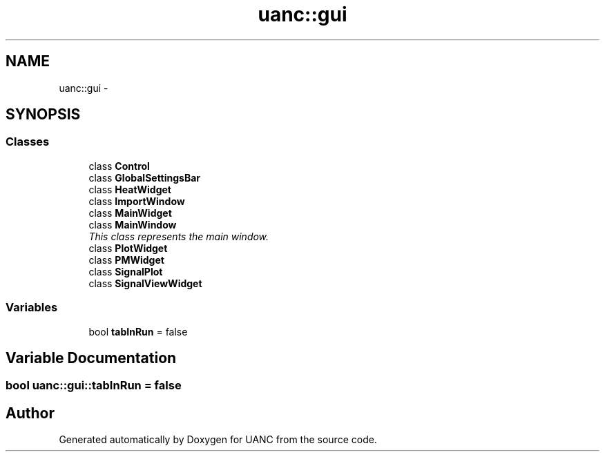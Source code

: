 .TH "uanc::gui" 3 "Tue Mar 28 2017" "Version 0.1" "UANC" \" -*- nroff -*-
.ad l
.nh
.SH NAME
uanc::gui \- 
.SH SYNOPSIS
.br
.PP
.SS "Classes"

.in +1c
.ti -1c
.RI "class \fBControl\fP"
.br
.ti -1c
.RI "class \fBGlobalSettingsBar\fP"
.br
.ti -1c
.RI "class \fBHeatWidget\fP"
.br
.ti -1c
.RI "class \fBImportWindow\fP"
.br
.ti -1c
.RI "class \fBMainWidget\fP"
.br
.ti -1c
.RI "class \fBMainWindow\fP"
.br
.RI "\fIThis class represents the main window\&. \fP"
.ti -1c
.RI "class \fBPlotWidget\fP"
.br
.ti -1c
.RI "class \fBPMWidget\fP"
.br
.ti -1c
.RI "class \fBSignalPlot\fP"
.br
.ti -1c
.RI "class \fBSignalViewWidget\fP"
.br
.in -1c
.SS "Variables"

.in +1c
.ti -1c
.RI "bool \fBtabInRun\fP = false"
.br
.in -1c
.SH "Variable Documentation"
.PP 
.SS "bool uanc::gui::tabInRun = false"

.SH "Author"
.PP 
Generated automatically by Doxygen for UANC from the source code\&.
